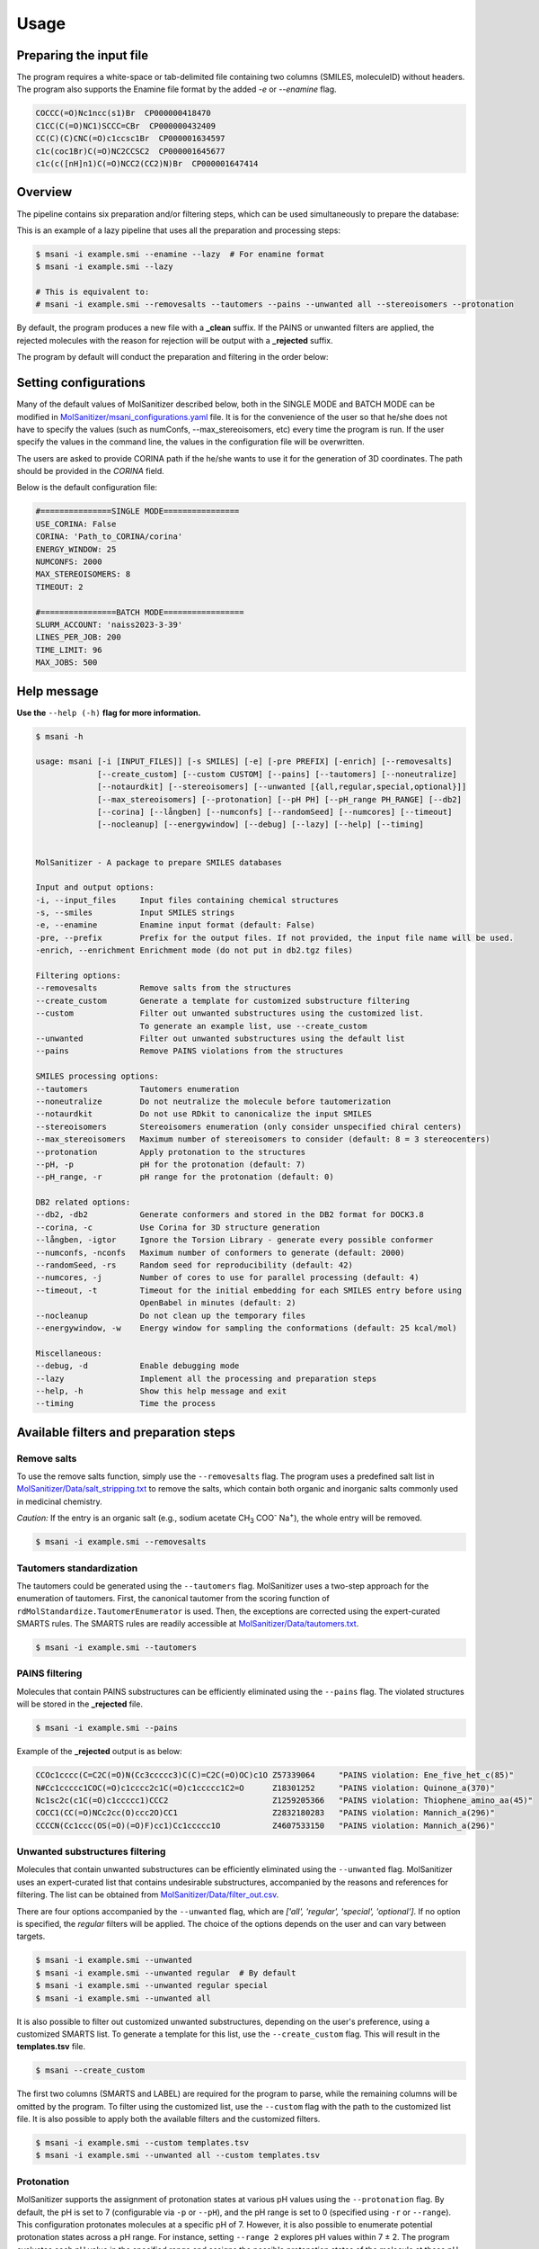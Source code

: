Usage
#####

Preparing the input file
************************

The program requires a white-space or tab-delimited file containing two columns (SMILES, moleculeID) without headers. The program also supports the Enamine file format by the added `-e` or `--enamine` flag.

.. code-block:: console
   
   COCCC(=O)Nc1ncc(s1)Br  CP000000418470
   C1CC(C(=O)NC1)SCCC=CBr  CP000000432409
   CC(C)(C)CNC(=O)c1ccsc1Br  CP000001634597
   c1c(coc1Br)C(=O)NC2CCSC2  CP000001645677
   c1c(c([nH]n1)C(=O)NCC2(CC2)N)Br  CP000001647414


Overview
************************

The pipeline contains six preparation and/or filtering steps, which can be used simultaneously to prepare the database:

This is an example of a lazy pipeline that uses all the preparation and processing steps:

.. code-block:: console

    $ msani -i example.smi --enamine --lazy  # For enamine format
    $ msani -i example.smi --lazy

    # This is equivalent to:
    # msani -i example.smi --removesalts --tautomers --pains --unwanted all --stereoisomers --protonation


By default, the program produces a new file with a **_clean** suffix. If the PAINS or unwanted filters are applied, the rejected molecules with the reason for rejection will be output with a **_rejected** suffix.

The program by default will conduct the preparation and filtering in the order below:

.. image:: _static/Workflow.png
   :width: 800px



Setting configurations
**********************

Many of the default values of MolSanitizer described below, both in the SINGLE MODE and BATCH MODE can be modified in `MolSanitizer/msani_configurations.yaml <https://github.com/Isra3l/MolSanitizer/blob/main/msani_configurations.yaml>`_ file. It is for the convenience of the  user so that he/she does not have to specify the values (such as numConfs, --max_stereoisomers, etc) every time the program is run. If the user specify the values in the command line, the values in the configuration file will be overwritten.

The users are asked to provide CORINA path if the he/she wants to use it for the generation of 3D coordinates. The path should be provided in the `CORINA` field.

Below is the default configuration file:

.. code-block:: yaml
    
    #===============SINGLE MODE================
    USE_CORINA: False
    CORINA: 'Path_to_CORINA/corina'
    ENERGY_WINDOW: 25
    NUMCONFS: 2000
    MAX_STEREOISOMERS: 8
    TIMEOUT: 2

    #================BATCH MODE=================
    SLURM_ACCOUNT: 'naiss2023-3-39'
    LINES_PER_JOB: 200
    TIME_LIMIT: 96
    MAX_JOBS: 500

Help message
************

**Use the** ``--help (-h)`` **flag for more information.**

.. code-block:: console

    $ msani -h

    usage: msani [-i [INPUT_FILES]] [-s SMILES] [-e] [-pre PREFIX] [-enrich] [--removesalts] 
                 [--create_custom] [--custom CUSTOM] [--pains] [--tautomers] [--noneutralize] 
                 [--notaurdkit] [--stereoisomers] [--unwanted [{all,regular,special,optional}]] 
                 [--max_stereoisomers] [--protonation] [--pH PH] [--pH_range PH_RANGE] [--db2] 
                 [--corina] [--långben] [--numconfs] [--randomSeed] [--numcores] [--timeout]
                 [--nocleanup] [--energywindow] [--debug] [--lazy] [--help] [--timing]
                

    MolSanitizer - A package to prepare SMILES databases

    Input and output options:
    -i, --input_files     Input files containing chemical structures
    -s, --smiles          Input SMILES strings
    -e, --enamine         Enamine input format (default: False)
    -pre, --prefix        Prefix for the output files. If not provided, the input file name will be used.
    -enrich, --enrichment Enrichment mode (do not put in db2.tgz files)

    Filtering options:
    --removesalts         Remove salts from the structures 
    --create_custom       Generate a template for customized substructure filtering
    --custom              Filter out unwanted substructures using the customized list. 
                          To generate an example list, use --create_custom
    --unwanted            Filter out unwanted substructures using the default list
    --pains               Remove PAINS violations from the structures 

    SMILES processing options:
    --tautomers           Tautomers enumeration
    --noneutralize        Do not neutralize the molecule before tautomerization
    --notaurdkit          Do not use RDkit to canonicalize the input SMILES
    --stereoisomers       Stereoisomers enumeration (only consider unspecified chiral centers)
    --max_stereoisomers   Maximum number of stereoisomers to consider (default: 8 = 3 stereocenters)
    --protonation         Apply protonation to the structures
    --pH, -p              pH for the protonation (default: 7)
    --pH_range, -r        pH range for the protonation (default: 0)

    DB2 related options:
    --db2, -db2           Generate conformers and stored in the DB2 format for DOCK3.8
    --corina, -c          Use Corina for 3D structure generation
    --långben, -igtor     Ignore the Torsion Library - generate every possible conformer
    --numconfs, -nconfs   Maximum number of conformers to generate (default: 2000)
    --randomSeed, -rs     Random seed for reproducibility (default: 42)
    --numcores, -j        Number of cores to use for parallel processing (default: 4)
    --timeout, -t         Timeout for the initial embedding for each SMILES entry before using 
                          OpenBabel in minutes (default: 2)
    --nocleanup           Do not clean up the temporary files
    --energywindow, -w    Energy window for sampling the conformations (default: 25 kcal/mol)

    Miscellaneous:
    --debug, -d           Enable debugging mode
    --lazy                Implement all the processing and preparation steps
    --help, -h            Show this help message and exit
    --timing              Time the process

Available filters and preparation steps
***************************************

Remove salts
============

To use the remove salts function, simply use the ``--removesalts`` flag. The program uses a predefined salt list in `MolSanitizer/Data/salt_stripping.txt <https://github.com/Isra3l/MolSanitizer/blob/main/MolSanitizer/Data/salt_stripping.txt>`_ to remove the salts, which contain both organic and inorganic salts commonly used in medicinal chemistry.

*Caution:* If the entry is an organic salt (e.g., sodium acetate CH\ :sub:`3` COO\ :sup:`-` Na\ :sup:`+`), the whole entry will be removed.

.. code-block:: console

    $ msani -i example.smi --removesalts

Tautomers standardization
============================


The tautomers could be generated using the ``--tautomers`` flag. MolSanitizer uses a two-step approach for the enumeration of tautomers. First, the canonical tautomer from the scoring function of ``rdMolStandardize.TautomerEnumerator`` is used. Then, the exceptions are corrected using the expert-curated SMARTS rules. The SMARTS rules are readily accessible at `MolSanitizer/Data/tautomers.txt <https://github.com/Isra3l/MolSanitizer/blob/main/MolSanitizer/Data/tautomers.txt>`_.

.. code-block:: console

    $ msani -i example.smi --tautomers

PAINS filtering
===============

Molecules that contain PAINS substructures can be efficiently eliminated using the ``--pains`` flag. The violated structures will be stored in the **_rejected** file.

.. code-block:: console

    $ msani -i example.smi --pains

Example of the **_rejected** output is as below:

.. code-block:: text

    CCOc1cccc(C=C2C(=O)N(Cc3ccccc3)C(C)=C2C(=O)OC)c1O Z57339064     "PAINS violation: Ene_five_het_c(85)"
    N#Cc1ccccc1COC(=O)c1cccc2c1C(=O)c1ccccc1C2=O      Z18301252     "PAINS violation: Quinone_a(370)"
    Nc1sc2c(c1C(=O)c1ccccc1)CCC2                      Z1259205366   "PAINS violation: Thiophene_amino_aa(45)"
    COCC1(CC(=O)NCc2cc(O)ccc2O)CC1                    Z2832180283   "PAINS violation: Mannich_a(296)"
    CCCCN(Cc1ccc(OS(=O)(=O)F)cc1)Cc1ccccc1O           Z4607533150   "PAINS violation: Mannich_a(296)"

Unwanted substructures filtering
============================


Molecules that contain unwanted substructures can be efficiently eliminated using the ``--unwanted`` flag. MolSanitizer uses an expert-curated list that contains undesirable substructures, accompanied by the reasons and references for filtering. The list can be obtained from `MolSanitizer/Data/filter_out.csv <https://github.com/Isra3l/MolSanitizer/blob/main/MolSanitizer/Data/filter_out.csv>`_.

There are four options accompanied by the ``--unwanted`` flag, which are *['all', 'regular', 'special', 'optional']*. If no option is specified, the *regular* filters will be applied. The choice of the options depends on the user and can vary between targets.

.. code-block:: console

    $ msani -i example.smi --unwanted
    $ msani -i example.smi --unwanted regular  # By default
    $ msani -i example.smi --unwanted regular special
    $ msani -i example.smi --unwanted all

It is also possible to filter out customized unwanted substructures, depending on the user's preference, using a customized SMARTS list. To generate a template for this list, use the ``--create_custom`` flag. This will result in the **templates.tsv** file.

.. code-block:: console

    $ msani --create_custom

The first two columns (SMARTS and LABEL) are required for the program to parse, while the remaining columns will be omitted by the program. To filter using the customized list, use the ``--custom`` flag with the path to the customized list file. It is also possible to apply both the available filters and the customized filters.

.. code-block:: console

    $ msani -i example.smi --custom templates.tsv
    $ msani -i example.smi --unwanted all --custom templates.tsv

Protonation
============================

MolSanitizer supports the assignment of protonation states at various pH values using the ``--protonation`` flag. By default, the pH is set to 7 (configurable via ``-p`` or ``--pH``), and the pH range is set to 0 (specified using ``-r`` or ``--range``). This configuration protonates molecules at a specific pH of 7. However, it is also possible to enumerate potential protonation states across a pH range. For instance, setting ``--range 2`` explores pH values within 7 ± 2. The program evaluates each pH value in the specified range and assigns the possible protonation states of the molecule at those pH levels. Only unique products are output to a file. Functional groups with multiple protonation possibilities (e.g., piperazine, amidine) are expanded, with an underscore (`_`) appended to their names to indicate variations.

The program employs SMARTS-based reactions to iteratively assign protonation states to atoms, considering the pKa of functional groups and the queried pH. Detailed SMARTS reaction definitions are available in the following resource: `MolSanitizer/Data/ionizations.txt <https://github.com/Isra3l/MolSanitizer/blob/main/MolSanitizer/Data/ionizations_v2.txt>`_.

.. code-block:: console
    $ msani -i example.smi --protonation # Default pH 7 +- 0
    $ msani -i example.smi --protonation --pH 7 --range 2 # Enumerate protonation states at pH 7 +- 2
    $ msani -i example.smi --protonation -p 7 -r 2 # Short version


.. code-block:: text

   Input:
   O=C(N1C(C2C(C1)C2O)C(O)=O)CN3CCNCC3 mol4_editted

   Output:
   O=C([O-])C1C2C(O)C2CN1C(=O)C[NH+]1CCNCC1 mol4_1
    O=C([O-])C1C2C(O)C2CN1C(=O)CN1CC[NH2+]CC1 mol4_2


Stereoisomers enumeration
============================


Stereoisomers enumeration will be considered for unspecified chiral centers using the ``--stereoisomers`` flag. For an entry that contains multiple stereoisomers, its ID will be expanded (e.g., mol8 -> mol8.1, mol8.2).

.. code-block:: console

    $ msani -i example.smi --stereoisomers

.. code-block:: text

   Input:
   C1C2CC3CC1CC(C2)(C3O)N                            mol8

   Output:
   N[C@@]12C[C@@H]3C[C@@H](C[C@@H](C3)[C@H]1O)C2     mol8_1
   N[C@@]12C[C@@H]3C[C@@H](C[C@@H](C3)[C@@H]1O)C2    mol8_2

It is possible to define the maximum number of stereoisomers generated for each molecule by adding the ``--max_stereoisomers`` flag.

.. code-block:: console

    $ msani -i example.smi --stereoisomers --max_stereoisomers 32

DB2 generation for DOCK 3.8
============================


The DB2 format ready for docking using DOCK 3.8 can be obtained using the ``--db2`` flag. MolSanitizer employs the `srETKDG-v3 <https://pubs.acs.org/doi/10.1021/acs.jcim.0c00025>`_ (small-ring ETKDGv3) method of RDKit to generate 10 or 100 initial conformations, which will be energy minimized using the `MMFF94s <https://doi.org/10.1186/s13321-014-0037-3>`_ forcefield. Some systematic error from the MMFF94s such as the non-planarity of the aromatic nitrogen atoms are fixed using a set of constraints. In cases when RDKit takes too long to embed the molecule (2 minutes), the new embedding method of `Open Babel <https://jcheminf.biomedcentral.com/articles/10.1186/s13321-019-0372-5>`_ will be used to generate the initial conformer. 

It is now also possible to generate the initial conformation using CORINA by adding the ``--corina`` flag. The user is asked to add the path to CORINA program as well as can set the default behavior of the program to use CORINA every time in the configuration file.


The energy-minimum conformer will then be used as the initial conformer for torsional sampling using the Monte Carlo (stochastic) method.

The program employs AMSOL 7.1 for assigning the desolvation penalties and partial charges of the ligand's atoms. OpenBabel is used for the conversion of SDF and MOL2 format. 

Finally, the information from the solvation file and the MOL2 file is aggregated using the `mol2db2.py <https://github.com/ryancoleman/mol2db2>`_ program.

A modified version of `TorsionLibrary v3 <https://pubs.acs.org/doi/10.1021/acs.jcim.2c00043>`_ is used to drive the generation of conformations. The modifications made and the full library can be obtained `here <https://github.com/Isra3l/MolSanitizer/blob/main/MolSanitizer/Data/modified_tor_lib_2020.xml>`_.

.. code-block:: console

    $ msani -i example.smi --protonation --stereoisomers --db2

It is possible to define the maximum number of conformers generated by MolSanitizer using the ``-nconfs`` or ``--numconfs`` flag (default: 2000). By default, the intermediate files (such as files for solvation and generation of initial conformations) are deleted. To prevent this, use the ``--nocleanup`` flag. The user is also able to define the timeout for the RDKit embedding using the ``--timeout`` flag (default: 2 minutes).


Running in batch mode
*********************


MolSanitizer now supports the batch mode ``msani_batch``, which allows handling bigger SMILES databases on the SLURM-based cluster. Nearly all the flags supported by the standalone MolSanitizer are supported by the batch mode. In principle, ``msani_batch`` will split the input file into chunks of smaller input files, which is defined by the ``-l`` or ``--lines_per_job`` flag (default: 200). The split files will then be submitted to the SLURM cluster using an array of jobs. By default, a maximum of 100 jobs will be submitted simultaneously to avoid interfering with other users within the same project, but you can change this limit with the ``--max_jobs`` flag.

The additional flags supported by ``msani_batch`` so far:

.. code-block:: console

    -n, --projectName           The account that will be charged by the SLURM cluster for running tasks (default: naiss2023-3-39)
    -l, --lines_per_job         Number of lines to process per job (default: 200)
    -t, --time                  Time limit in hours for each SLURM job (default: 96)
    --max_jobs                  Maximum number of jobs to run simultaneously (default: 500)

Usage
=====

.. code-block:: console

    $ msani_batch -i example.smi -l 50 --db2
    $ msani_batch -i example.smi -l 50 --stereosiomers --protonation --db2 --nocleanup
    $ msani_batch -i example.smi -l 50 -n snic2021-3-32 -t 2 --db2

It is also possible to submit the batch jobs for multiple input files. The program will automatically detect the input files and submit the jobs accordingly.

.. code-block:: console

    $ msani_batch -i example.smi example2.smi --db2 --protonation --stereoisomers


